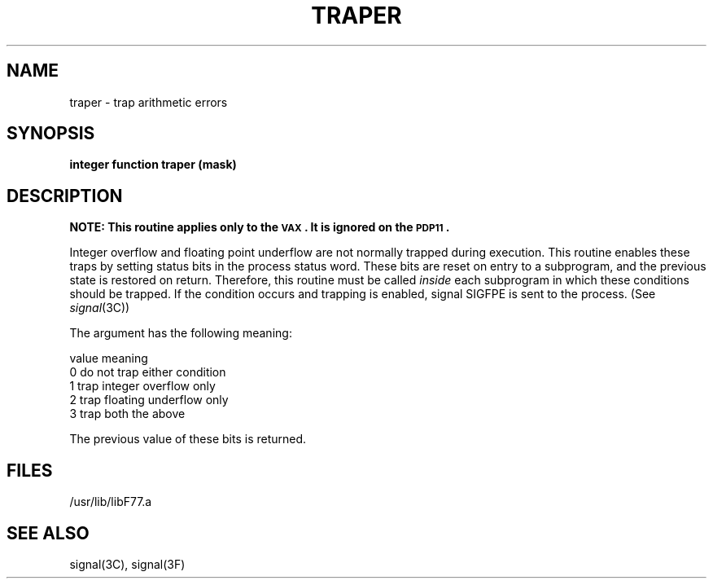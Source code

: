 .\" Copyright (c) 1983, 1993
.\"	The Regents of the University of California.  All rights reserved.
.\"
.\" This module is believed to contain source code proprietary to AT&T.
.\" Use and redistribution is subject to the Berkeley Software License
.\" Agreement and your Software Agreement with AT&T (Western Electric).
.\"
.\"	@(#)traper.3	8.1 (Berkeley) 6/5/93
.\"
.TH TRAPER 3F  "June 5, 1993"
.UC 5
.SH NAME
traper \- trap arithmetic errors
.SH SYNOPSIS
.B integer function traper (mask)
.SH DESCRIPTION
\fBNOTE: This routine applies only to the \s-2VAX\s0.
It is ignored on the \s-2PDP11\s0.\fR
.PP
Integer overflow and floating point underflow are not normally
trapped during execution. This routine enables these traps by setting
status bits in the process status word. These bits are reset on
entry to a subprogram, and the previous state is restored on return.
Therefore, this routine must be called
.I inside
each subprogram in which these conditions should be trapped.
If the condition occurs and trapping is enabled,
signal SIGFPE is sent to the process. (See
.IR signal (3C))
.PP
The argument has the following meaning:
.nf

        value   meaning
          0     do not trap either condition
          1     trap integer overflow only
          2     trap floating underflow only
          3     trap both the above

.fi
The previous value of these bits is returned.
.SH FILES
.ie \nM /usr/ucb/lib/libF77.a
.el /usr/lib/libF77.a
.SH "SEE ALSO"
signal(3C), signal(3F)
